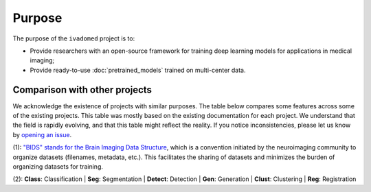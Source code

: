 .. |yes| raw:: html

   <style> .line {text-align:centers;} </style>
   <p style="color:green" align="center">	&#10004;</p>

.. |no| raw:: html

   <style> .line {text-align:centers;} </style>
   <p style="color:red" align="center">	&#10007;</p>

.. |cent| raw:: html

  <style> .line {text-align:center;} </style>


Purpose
=======

The purpose of the ``ivadomed`` project is to:

* Provide researchers with an open-source framework for training deep learning models for applications in medical imaging;

* Provide ready-to-use :doc:`pretrained_models` trained on multi-center data.

Comparison with other projects
------------------------------

We acknowledge the existence of projects with similar purposes. The table below compares some features across some
of the existing projects. This table was mostly based on the existing documentation for each project. We
understand that the field is rapidly evolving, and that this table might reflect the reality. If you notice
inconsistencies, please let us know by `opening an issue <https://github.com/ivadomed/ivadomed/issues>`_.

..
  If you wish to modify the csv tbale please modify https://docs.google.com/spreadsheets/d/1_MydnHnlOAuYzJ9QBCvPC9Jq2xUmPWI-XttTfcdtW2Y/edit#gid=0

.. csv-table::
   :file: comparison_other_projects_table.csv

(1): `"BIDS" stands for the Brain Imaging Data Structure <https://bids.neuroimaging.io/>`_, which is a convention initiated by the neuroimaging community to organize datasets (filenames, metadata, etc.). This facilitates the sharing of datasets and minimizes the burden of organizing datasets for training.

(2): **Class**: Classification | **Seg**: Segmentation | **Detect**: Detection | **Gen**: Generation | **Clust**: Clustering | **Reg**: Registration


